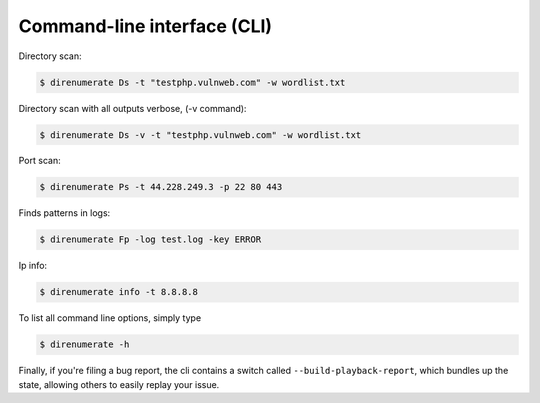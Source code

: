 .. _cli:

Command-line interface (CLI)
=============================


Directory scan:

.. code:: bash

    $ direnumerate Ds -t "testphp.vulnweb.com" -w wordlist.txt

Directory scan with all outputs verbose, (-v command):

.. code:: bash

    $ direnumerate Ds -v -t "testphp.vulnweb.com" -w wordlist.txt

Port scan:

.. code:: bash

    $ direnumerate Ps -t 44.228.249.3 -p 22 80 443

Finds patterns in logs:

.. code:: bash

    $ direnumerate Fp -log test.log -key ERROR

Ip info:

.. code:: bash

    $ direnumerate info -t 8.8.8.8


To list all command line options, simply type

.. code:: bash

    $ direnumerate -h


Finally, if you're filing a bug report, the cli contains a switch called
``--build-playback-report``, which bundles up the state, allowing others
to easily replay your issue.
